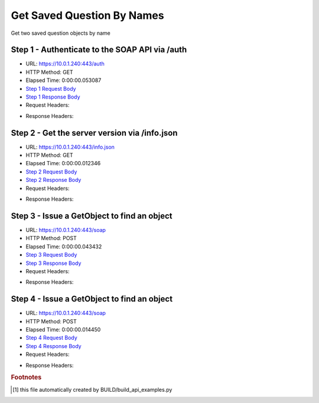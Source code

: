 
Get Saved Question By Names
==========================================================================================

Get two saved question objects by name


Step 1 - Authenticate to the SOAP API via /auth
------------------------------------------------------------------------------------------------------------------------------------------------------------------------------------------------------------------------------------------------------------------------------------------------------------------------------------------------------------------------------------------------------------

* URL: https://10.0.1.240:443/auth
* HTTP Method: GET
* Elapsed Time: 0:00:00.053087
* `Step 1 Request Body <../../_static/soap_outputs/6.5.314.4301/get_saved_question_by_names_step_1_request.txt>`_
* `Step 1 Response Body <../../_static/soap_outputs/6.5.314.4301/get_saved_question_by_names_step_1_response.txt>`_

* Request Headers:

.. code-block:: json
    :linenos:

    
    {
      "Accept": "*/*", 
      "Accept-Encoding": "gzip, deflate", 
      "Connection": "keep-alive", 
      "User-Agent": "python-requests/2.7.0 CPython/2.7.10 Darwin/14.5.0", 
      "password": "VGFuaXVtMjAxNSE=", 
      "username": "QWRtaW5pc3RyYXRvcg=="
    }

* Response Headers:

.. code-block:: json
    :linenos:

    
    {
      "connection": "keep-alive", 
      "content-length": "134", 
      "content-type": "text/plain; charset=us-ascii"
    }


Step 2 - Get the server version via /info.json
------------------------------------------------------------------------------------------------------------------------------------------------------------------------------------------------------------------------------------------------------------------------------------------------------------------------------------------------------------------------------------------------------------

* URL: https://10.0.1.240:443/info.json
* HTTP Method: GET
* Elapsed Time: 0:00:00.012346
* `Step 2 Request Body <../../_static/soap_outputs/6.5.314.4301/get_saved_question_by_names_step_2_request.txt>`_
* `Step 2 Response Body <../../_static/soap_outputs/6.5.314.4301/get_saved_question_by_names_step_2_response.json>`_

* Request Headers:

.. code-block:: json
    :linenos:

    
    {
      "Accept": "*/*", 
      "Accept-Encoding": "gzip, deflate", 
      "Connection": "keep-alive", 
      "User-Agent": "python-requests/2.7.0 CPython/2.7.10 Darwin/14.5.0", 
      "session": "1-653-54d9cbd22af5de882c32871ac23316928a22bb916e1c3b2843a2ed1144b13628313ac5137701759fa3a314bfa79176757b7e99e43fa2d81d30cae27bafcffc28"
    }

* Response Headers:

.. code-block:: json
    :linenos:

    
    {
      "connection": "keep-alive", 
      "content-length": "20905", 
      "content-type": "application/json"
    }


Step 3 - Issue a GetObject to find an object
------------------------------------------------------------------------------------------------------------------------------------------------------------------------------------------------------------------------------------------------------------------------------------------------------------------------------------------------------------------------------------------------------------

* URL: https://10.0.1.240:443/soap
* HTTP Method: POST
* Elapsed Time: 0:00:00.043432
* `Step 3 Request Body <../../_static/soap_outputs/6.5.314.4301/get_saved_question_by_names_step_3_request.xml>`_
* `Step 3 Response Body <../../_static/soap_outputs/6.5.314.4301/get_saved_question_by_names_step_3_response.xml>`_

* Request Headers:

.. code-block:: json
    :linenos:

    
    {
      "Accept": "*/*", 
      "Accept-Encoding": "gzip", 
      "Connection": "keep-alive", 
      "Content-Length": "527", 
      "Content-Type": "text/xml; charset=utf-8", 
      "User-Agent": "python-requests/2.7.0 CPython/2.7.10 Darwin/14.5.0", 
      "session": "1-653-54d9cbd22af5de882c32871ac23316928a22bb916e1c3b2843a2ed1144b13628313ac5137701759fa3a314bfa79176757b7e99e43fa2d81d30cae27bafcffc28"
    }

* Response Headers:

.. code-block:: json
    :linenos:

    
    {
      "connection": "keep-alive", 
      "content-encoding": "gzip", 
      "content-type": "text/xml;charset=UTF-8", 
      "transfer-encoding": "chunked"
    }


Step 4 - Issue a GetObject to find an object
------------------------------------------------------------------------------------------------------------------------------------------------------------------------------------------------------------------------------------------------------------------------------------------------------------------------------------------------------------------------------------------------------------

* URL: https://10.0.1.240:443/soap
* HTTP Method: POST
* Elapsed Time: 0:00:00.014450
* `Step 4 Request Body <../../_static/soap_outputs/6.5.314.4301/get_saved_question_by_names_step_4_request.xml>`_
* `Step 4 Response Body <../../_static/soap_outputs/6.5.314.4301/get_saved_question_by_names_step_4_response.xml>`_

* Request Headers:

.. code-block:: json
    :linenos:

    
    {
      "Accept": "*/*", 
      "Accept-Encoding": "gzip", 
      "Connection": "keep-alive", 
      "Content-Length": "518", 
      "Content-Type": "text/xml; charset=utf-8", 
      "User-Agent": "python-requests/2.7.0 CPython/2.7.10 Darwin/14.5.0", 
      "session": "1-653-54d9cbd22af5de882c32871ac23316928a22bb916e1c3b2843a2ed1144b13628313ac5137701759fa3a314bfa79176757b7e99e43fa2d81d30cae27bafcffc28"
    }

* Response Headers:

.. code-block:: json
    :linenos:

    
    {
      "connection": "keep-alive", 
      "content-encoding": "gzip", 
      "content-type": "text/xml;charset=UTF-8", 
      "transfer-encoding": "chunked"
    }


.. rubric:: Footnotes

.. [#] this file automatically created by BUILD/build_api_examples.py
